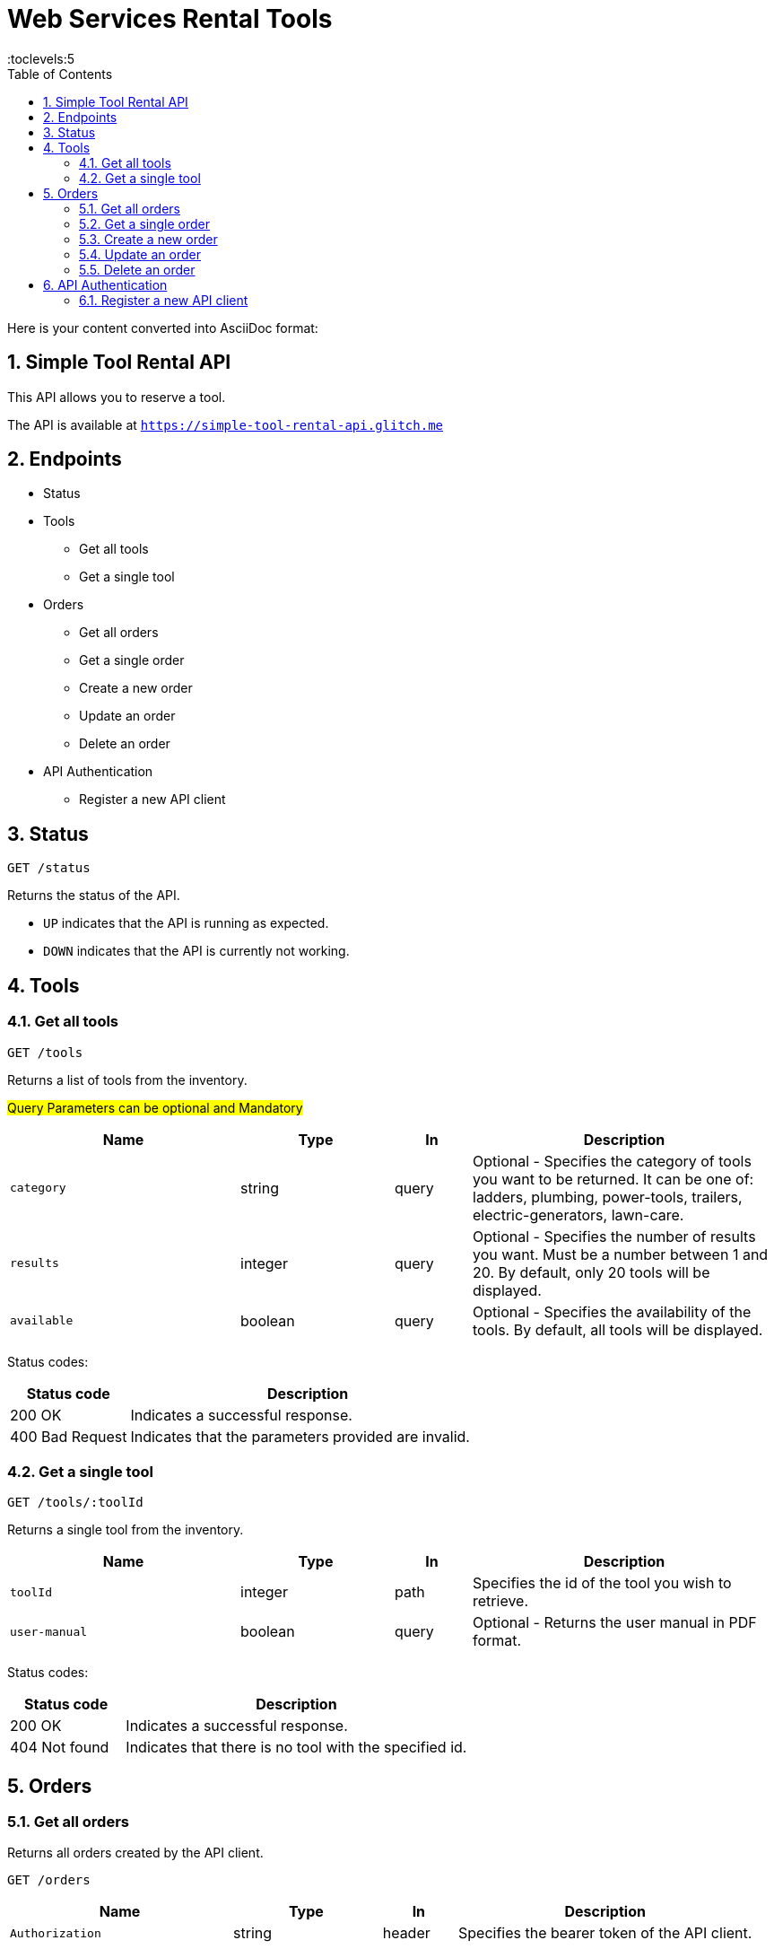 = Web Services Rental Tools
:toc: right
:toclevels:5
:sectnums:

Here is your content converted into AsciiDoc format:


== Simple Tool Rental API

This API allows you to reserve a tool.

The API is available at `https://simple-tool-rental-api.glitch.me`

== Endpoints

* Status
* Tools
** Get all tools
** Get a single tool
* Orders
** Get all orders
** Get a single order
** Create a new order
** Update an order
** Delete an order
* API Authentication
** Register a new API client

== Status

`GET /status`

Returns the status of the API.

* `UP` indicates that the API is running as expected.
* `DOWN` indicates that the API is currently not working.

== Tools

=== Get all tools



`GET /tools`

Returns a list of tools from the inventory.

#Query Parameters can be optional and Mandatory#

[cols="3,2,1,4", options="header"]
|===
| Name       | Type    | In    | Description
| `category` | string  | query | Optional - Specifies the category of tools you want to be returned. It can be one of: ladders, plumbing, power-tools, trailers, electric-generators, lawn-care.
| `results`  | integer | query | Optional - Specifies the number of results you want. Must be a number between 1 and 20. By default, only 20 tools will be displayed.
| `available`| boolean | query | Optional - Specifies the availability of the tools. By default, all tools will be displayed.
|===

Status codes:

[cols="1,3", options="header"]
|===
| Status code     | Description
| 200 OK          | Indicates a successful response.
| 400 Bad Request | Indicates that the parameters provided are invalid.
|===

=== Get a single tool

`GET /tools/:toolId`

Returns a single tool from the inventory.

[cols="3,2,1,4", options="header"]
|===
| Name          | Type    | In   | Description
| `toolId`      | integer | path | Specifies the id of the tool you wish to retrieve.
| `user-manual` | boolean | query| Optional - Returns the user manual in PDF format.
|===

Status codes:

[cols="1,3", options="header"]
|===
| Status code     | Description
| 200 OK          | Indicates a successful response.
| 404 Not found   | Indicates that there is no tool with the specified id.
|===

== Orders

=== Get all orders

Returns all orders created by the API client.

`GET /orders`

[cols="3,2,1,4", options="header"]
|===
| Name            | Type    | In     | Description
| `Authorization` | string  | header | Specifies the bearer token of the API client.
|===

Status codes:

[cols="1,3", options="header"]
|===
| Status code      | Description
| 200 OK           | Indicates a successful response.
| 401 Unauthorized | Indicates that the request has not been authenticated. Check the response body for additional details.
|===

=== Get a single order

Returns a single order.

`GET /orders/:orderId`

[cols="3,2,1,4", options="header"]
|===
| Name            | Type    | In     | Description
| `orderId`       | string  | path   | Specifies the order id.
| `invoice`       | boolean | query  | Optional - Shows the PDF invoice.
| `Authorization` | string  | header | Specifies the bearer token of the API client.
|===

Status codes:

[cols="1,3", options="header"]
|===
| Status code      | Description
| 200 OK           | Indicates a successful response.
| 401 Unauthorized | Indicates that the request has not been authenticated. Check the response body for additional details.
| 404 Not found    | Indicates that there is no order with the specified id associated with the API client.
|===

=== Create a new order

`POST /orders`

[cols="3,2,1,4", options="header"]
|===
| Name            | Type    | In     | Description
| `Authorization` | string  | header | Specifies the bearer token of the API client.
| `toolId`        | integer | body   | Specifies the tool id.
| `customerName`  | string  | body   | Specifies the name of the customer.
| `comment`       | string  | body   | Optional - Specifies a comment.
|===

Status codes:

[cols="1,3", options="header"]
|===
| Status code      | Description
| 201 Created      | Indicates that the order has been created successfully.
| 400 Bad Request  | Indicates that the parameters provided are invalid.
| 401 Unauthorized | Indicates that the request has not been authenticated. Check the response body for additional details.
|===

Example request body:

```
{
"toolId": 1643,
"customerName": "John Doe"
}
```

=== Update an order

`PATCH /orders/:orderId`

[cols="3,2,1,4", options="header"]
|===
| Name            | Type    | In     | Description
| `orderId`       | string  | path   | Specifies the order id.
| `customerName`  | string  | body   | Optional - Specifies the name of the customer.
| `comment`       | string  | body   | Optional - Specifies a comment.
| `Authorization` | string  | header | Specifies the bearer token of the API client.
|===

Status codes:

[cols="1,3", options="header"]
|===
| Status code      | Description
| 204 No Content   | Indicates that the order has been updated successfully.
| 400 Bad Request  | Indicates that the parameters provided are invalid.
| 401 Unauthorized | Indicates that the request has not been authenticated. Check the response body for additional details.
| 404 Not found    | Indicates that there is no order with the specified id associated with the API client.
|===

Example request body:

```
{
"customerName": "Joe Doe"
}
```

=== Delete an order

`DELETE /orders/:orderId`

[cols="3,2,1,4", options="header"]
|===
| Name            | Type    | In     | Description
| `orderId`       | string  | path   | Specifies the order id.
| `Authorization` | string  | header | Specifies the bearer token of the API client.
|===

Status codes:

[cols="1,3", options="header"]
|===
| Status code      | Description
| 204 No Content   | Indicates that the order has been deleted successfully.
| 400 Bad Request  | Indicates that the parameters provided are invalid.
| 401 Unauthorized | Indicates that the request has not been authenticated. Check the response body for additional details.
| 404 Not found    | Indicates that there is no order with the specified id associated with the API client.
|===

== API Authentication

Some endpoints may require authentication. To submit or view an order, you need to register your API client and obtain an access token.

The endpoints that require authentication expect a bearer token sent in the `Authorization` header.

Example:

`Authorization: Bearer YOUR TOKEN`

=== Register a new API client

`POST /api-clients`

The request body needs to be in JSON format.

[cols="3,2,1,4", options="header"]
|===
| Name         | Type   | In   | Description
| `clientName` | string | body | Specifies the name of the API client.
| `clientEmail`| string | body | Specifies the email address of the API client.
|===

Note: You don't need to provide a real email address.

Status codes:

[cols="1,3", options="header"]
|===
| Status code     | Description
| 201 Created     | Indicates that the client has been registered successfully.
| 400 Bad Request | Indicates that the parameters provided are invalid.
| 409 Conflict    | Indicates that an API client has already been registered with this email address.
|===

Example request body:

```
{
"clientName": "Postman",
"clientEmail": "valentin@example.com"
}
```

The response body will contain the access token.

